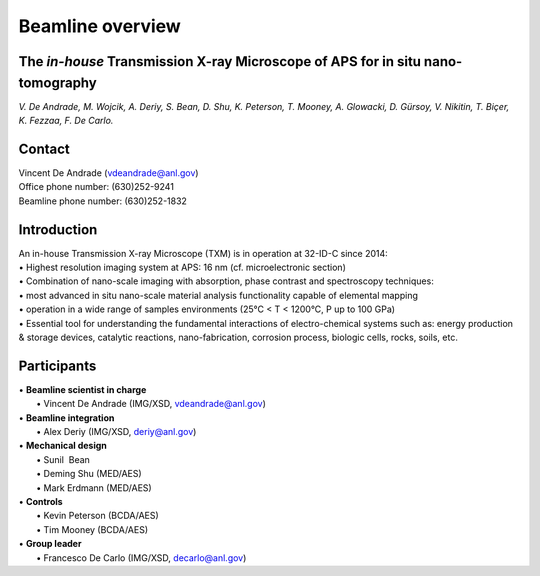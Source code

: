 Beamline overview
=================

The *in-house* Transmission X-ray Microscope of APS for in situ nano-tomography
~~~~~~~~~~~~~~~~~~~~~~~~~~~~~~~~~~~~~~~~~~~~~~~~~~~~~~~~~~~~~~~~~~~~~~~~~~~~~~~

*V. De Andrade, M. Wojcik, A. Deriy, S. Bean, D. Shu, K. Peterson, T. Mooney, A. Glowacki, D. Gürsoy, V. Nikitin, T. Biçer, K. Fezzaa, F. De Carlo.*

Contact
~~~~~~~
| Vincent De Andrade (vdeandrade@anl.gov)
| Office phone number: (630)252-9241
| Beamline phone number: (630)252-1832


Introduction
~~~~~~~~~~~~
| An in-house Transmission X-ray Microscope (TXM) is in operation at 32-ID-C since 2014:
| • Highest resolution imaging system at APS: 16 nm (cf. microelectronic section)
| • Combination of nano-scale imaging with absorption, phase contrast and spectroscopy techniques:
| • most advanced in situ nano-scale material analysis functionality capable of elemental mapping
| • operation in a wide range of samples environments (25°C < T < 1200°C, P up to 100 GPa)
| • Essential tool for understanding the fundamental interactions of electro-chemical systems such as: energy production & storage devices, catalytic reactions, nano-fabrication, corrosion process, biologic cells, rocks, soils, etc.

.. image:: img/Instrument.jpg
   :width: 1000px
   :align: center
   :alt: project

.. image:: img/Beamline_sketch.jpg
   :width: 1000px
   :align: center
   :alt: project


Participants
~~~~~~~~~~~~
| • **Beamline scientist in charge**
|	 • Vincent De Andrade (IMG/XSD, vdeandrade@anl.gov)
| • **Beamline integration**
|	 • Alex Deriy (IMG/XSD, deriy@anl.gov)
| • **Mechanical design**
|	 • Sunil  Bean
|	 • Deming Shu (MED/AES)
|	 • Mark Erdmann (MED/AES)
| • **Controls**
|	 • Kevin Peterson (BCDA/AES)
|	 • Tim Mooney (BCDA/AES)
| • **Group leader**
|	 • Francesco De Carlo (IMG/XSD, decarlo@anl.gov)


